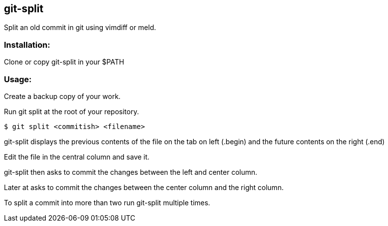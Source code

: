 ## git-split
Split an old commit in git using vimdiff or meld.

### Installation:

Clone or copy git-split in your $PATH

### Usage:

Create a backup copy of your work.

Run git split at the root of your repository.

```bash
$ git split <commitish> <filename>
```

git-split displays the previous contents of the file on the tab on left (.begin) and the future contents on the right (.end)

Edit the file in the central column and save it.

git-split then asks to commit the changes between the left and center column.

Later at asks to commit the changes between the center column and the right column.

To split a commit into more than two run git-split multiple times.
